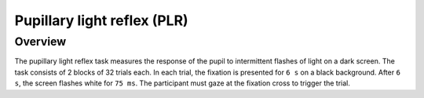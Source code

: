 Pupillary light reflex (PLR)
================

Overview
----------
The pupillary light reflex task measures the response of the pupil to intermittent flashes of light on a dark screen.
The task consists of 2 blocks of 32 trials each. In each trial, the fixation is presented for ``6 s`` on a black 
background. After ``6 s``, the screen flashes white for ``75 ms``. The participant must gaze at the fixation cross
to trigger the trial.


